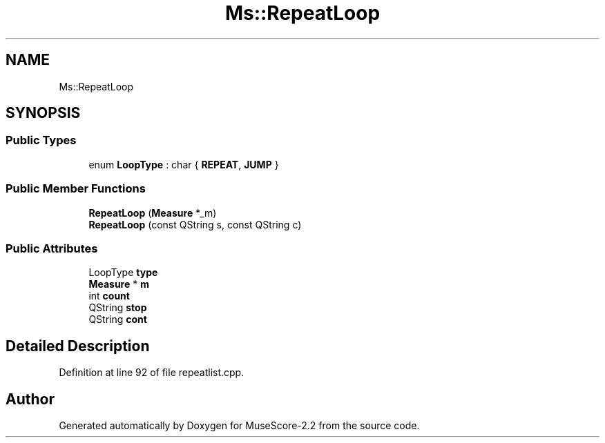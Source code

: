 .TH "Ms::RepeatLoop" 3 "Mon Jun 5 2017" "MuseScore-2.2" \" -*- nroff -*-
.ad l
.nh
.SH NAME
Ms::RepeatLoop
.SH SYNOPSIS
.br
.PP
.SS "Public Types"

.in +1c
.ti -1c
.RI "enum \fBLoopType\fP : char { \fBREPEAT\fP, \fBJUMP\fP }"
.br
.in -1c
.SS "Public Member Functions"

.in +1c
.ti -1c
.RI "\fBRepeatLoop\fP (\fBMeasure\fP *_m)"
.br
.ti -1c
.RI "\fBRepeatLoop\fP (const QString s, const QString c)"
.br
.in -1c
.SS "Public Attributes"

.in +1c
.ti -1c
.RI "LoopType \fBtype\fP"
.br
.ti -1c
.RI "\fBMeasure\fP * \fBm\fP"
.br
.ti -1c
.RI "int \fBcount\fP"
.br
.ti -1c
.RI "QString \fBstop\fP"
.br
.ti -1c
.RI "QString \fBcont\fP"
.br
.in -1c
.SH "Detailed Description"
.PP 
Definition at line 92 of file repeatlist\&.cpp\&.

.SH "Author"
.PP 
Generated automatically by Doxygen for MuseScore-2\&.2 from the source code\&.
